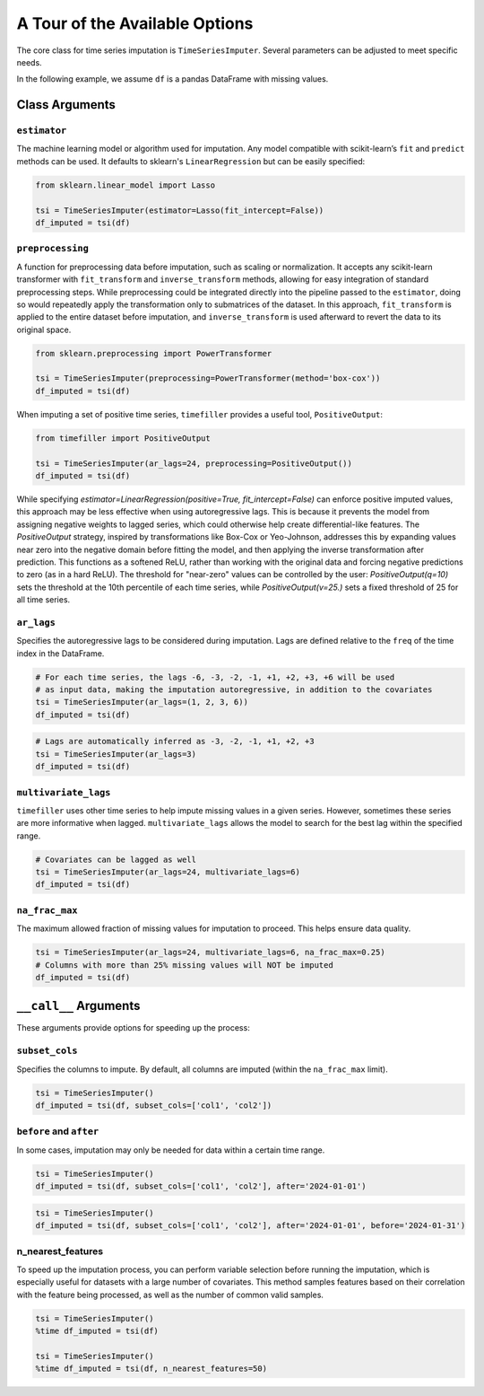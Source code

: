 .. _insights:

A Tour of the Available Options
===============================

The core class for time series imputation is ``TimeSeriesImputer``. Several parameters can be adjusted
to meet specific needs.

In the following example, we assume ``df`` is a pandas DataFrame with missing values.

Class Arguments
---------------

``estimator``
~~~~~~~~~~~~~
The machine learning model or algorithm used for imputation. Any model compatible with scikit-learn’s
``fit`` and ``predict`` methods can be used. It defaults to sklearn's ``LinearRegression`` but can be
easily specified:

.. code-block:: python

    from sklearn.linear_model import Lasso

    tsi = TimeSeriesImputer(estimator=Lasso(fit_intercept=False))
    df_imputed = tsi(df)

``preprocessing``
~~~~~~~~~~~~~~~~~
A function for preprocessing data before imputation, such as scaling or normalization. It accepts
any scikit-learn transformer with ``fit_transform`` and ``inverse_transform`` methods, allowing for
easy integration of standard preprocessing steps. While preprocessing could be integrated directly
into the pipeline passed to the ``estimator``, doing so would repeatedly apply the transformation
only to submatrices of the dataset. In this approach, ``fit_transform`` is applied to the entire
dataset before imputation, and ``inverse_transform`` is used afterward to revert the data to its
original space.

.. code-block:: python

    from sklearn.preprocessing import PowerTransformer

    tsi = TimeSeriesImputer(preprocessing=PowerTransformer(method='box-cox'))
    df_imputed = tsi(df)

When imputing a set of positive time series, ``timefiller`` provides a useful tool, ``PositiveOutput``:

.. code-block:: python

    from timefiller import PositiveOutput

    tsi = TimeSeriesImputer(ar_lags=24, preprocessing=PositiveOutput())
    df_imputed = tsi(df)

While specifying `estimator=LinearRegression(positive=True, fit_intercept=False)` can enforce positive imputed values, this approach may be less effective when using autoregressive lags. This is because it prevents the model from assigning negative weights to lagged series, which could otherwise help create differential-like features. The `PositiveOutput` strategy, inspired by transformations like Box-Cox or Yeo-Johnson, addresses this by expanding values near zero into the negative domain before fitting the model, and then applying the inverse transformation after prediction. This functions as a softened ReLU, rather than working with the original data and forcing negative predictions to zero (as in a hard ReLU). The threshold for "near-zero" values can be controlled by the user: `PositiveOutput(q=10)` sets the threshold at the 10th percentile of each time series, while `PositiveOutput(v=25.)` sets a fixed threshold of 25 for all time series. 

``ar_lags``
~~~~~~~~~~~
Specifies the autoregressive lags to be considered during imputation. Lags are defined relative to
the ``freq`` of the time index in the DataFrame.

.. code-block:: python

    # For each time series, the lags -6, -3, -2, -1, +1, +2, +3, +6 will be used
    # as input data, making the imputation autoregressive, in addition to the covariates
    tsi = TimeSeriesImputer(ar_lags=(1, 2, 3, 6))
    df_imputed = tsi(df)

.. code-block:: python

    # Lags are automatically inferred as -3, -2, -1, +1, +2, +3
    tsi = TimeSeriesImputer(ar_lags=3)
    df_imputed = tsi(df)

``multivariate_lags``
~~~~~~~~~~~~~~~~~~~~~
``timefiller`` uses other time series to help impute missing values in a given series. However, sometimes
these series are more informative when lagged. ``multivariate_lags`` allows the model to search for the
best lag within the specified range.

.. code-block:: python

    # Covariates can be lagged as well
    tsi = TimeSeriesImputer(ar_lags=24, multivariate_lags=6)
    df_imputed = tsi(df)

``na_frac_max``
~~~~~~~~~~~~~~~
The maximum allowed fraction of missing values for imputation to proceed. This helps ensure data quality.

.. code-block:: python

    tsi = TimeSeriesImputer(ar_lags=24, multivariate_lags=6, na_frac_max=0.25)
    # Columns with more than 25% missing values will NOT be imputed
    df_imputed = tsi(df)


``__call__`` Arguments
----------------------

These arguments provide options for speeding up the process:

``subset_cols``
~~~~~~~~~~~~~~~
Specifies the columns to impute. By default, all columns are imputed (within the ``na_frac_max`` limit).

.. code-block:: python

    tsi = TimeSeriesImputer()
    df_imputed = tsi(df, subset_cols=['col1', 'col2'])

``before`` and ``after``
~~~~~~~~~~~~~~~~~~~~~~~~
In some cases, imputation may only be needed for data within a certain time range.

.. code-block:: python

    tsi = TimeSeriesImputer()
    df_imputed = tsi(df, subset_cols=['col1', 'col2'], after='2024-01-01')

.. code-block:: python

    tsi = TimeSeriesImputer()
    df_imputed = tsi(df, subset_cols=['col1', 'col2'], after='2024-01-01', before='2024-01-31')

n_nearest_features
~~~~~~~~~~~~~~~~~~
To speed up the imputation process, you can perform variable selection before running the imputation, which is especially
useful for datasets with a large number of covariates. This method samples features based on their correlation with the
feature being processed, as well as the number of common valid samples.

.. code-block:: python

    tsi = TimeSeriesImputer()
    %time df_imputed = tsi(df)
    
    tsi = TimeSeriesImputer()
    %time df_imputed = tsi(df, n_nearest_features=50)
